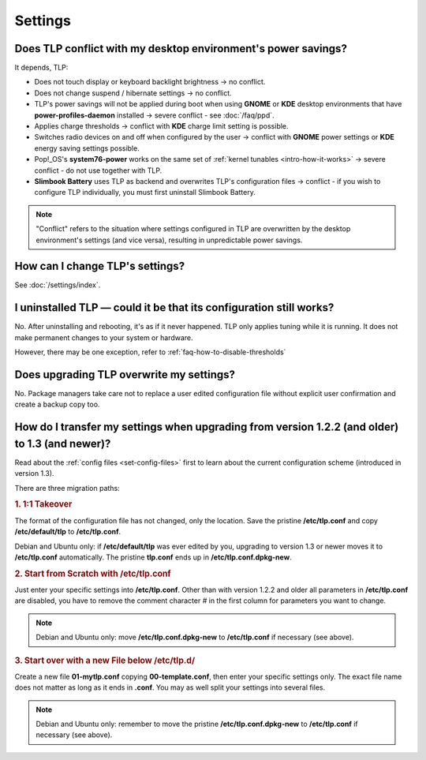 Settings
========

.. _faq-set-desktop-conflict:

Does TLP conflict with my desktop environment's power savings?
--------------------------------------------------------------
It depends, TLP:

* Does not touch display or keyboard backlight brightness → no conflict.
* Does not change suspend / hibernate settings → no conflict.
* TLP's power savings will not be applied during boot when using **GNOME**
  or **KDE** desktop environments that have **power-profiles-daemon**
  installed → severe conflict - see :doc:`/faq/ppd`.
* Applies charge thresholds → conflict with **KDE** charge limit setting is
  possible.
* Switches radio devices on and off when configured by the user →
  conflict with **GNOME** power settings or **KDE** energy saving settings
  possible.
* Pop!_OS's **system76-power** works on the same set of
  :ref:`kernel tunables <intro-how-it-works>`
  → severe conflict - do not use together with TLP.
* **Slimbook Battery** uses TLP as backend and overwrites TLP's configuration
  files → conflict - if you wish to configure TLP individually, you must
  first uninstall Slimbook Battery.

.. note::

    "Conflict" refers to the situation where settings configured in
    TLP are overwritten by the desktop environment's settings (and vice
    versa), resulting in unpredictable power savings.

How can I change TLP's settings?
--------------------------------

See :doc:`/settings/index`.


.. _faq-set-uninstall-persist:

I uninstalled TLP — could it be that its configuration still works?
-------------------------------------------------------------------
No. After uninstalling and rebooting, it's as if it never happened.
TLP only applies tuning while it is running. It does not make permanent
changes to your system or hardware.

However, there may be one exception, refer to :ref:`faq-how-to-disable-thresholds`


.. _faq-set-upgrade:

Does upgrading TLP overwrite my settings?
-----------------------------------------
No. Package managers take care not to replace a user edited configuration file
without explicit user confirmation and create a backup copy too.

.. _faq-set-mig-from-13:

How do I transfer my settings when upgrading from version 1.2.2 (and older) to 1.3 (and newer)?
-----------------------------------------------------------------------------------------------
Read about the :ref:`config files <set-config-files>` first to
learn about the current configuration scheme (introduced in version 1.3).

There are three migration paths:

.. rubric:: 1. 1:1 Takeover

The format of the configuration file has not changed, only the location.
Save the pristine **/etc/tlp.conf** and copy **/etc/default/tlp** to
**/etc/tlp.conf**.

Debian and Ubuntu only: if **/etc/default/tlp** was ever edited by you,
upgrading to version 1.3 or newer moves it to **/etc/tlp.conf** automatically.
The pristine **tlp.conf** ends up in **/etc/tlp.conf.dpkg-new**.

.. rubric:: 2. Start from Scratch with /etc/tlp.conf

Just enter your specific settings into **/etc/tlp.conf**.
Other than with version 1.2.2 and older all parameters in **/etc/tlp.conf** are
disabled, you have to remove the comment character `#` in the first column for
parameters you want to change.

.. note::

    Debian and Ubuntu only: move **/etc/tlp.conf.dpkg-new** to **/etc/tlp.conf**
    if necessary (see above).

.. rubric:: 3. Start over with a new File below /etc/tlp.d/

Create a new file **01-mytlp.conf** copying **00-template.conf**, then enter your
specific settings only.
The exact file name does not matter as long as it ends in **.conf**. You may as
well split your settings into several files.

.. note::

    Debian and Ubuntu only: remember to move the pristine **/etc/tlp.conf.dpkg-new**
    to **/etc/tlp.conf** if necessary (see above).
